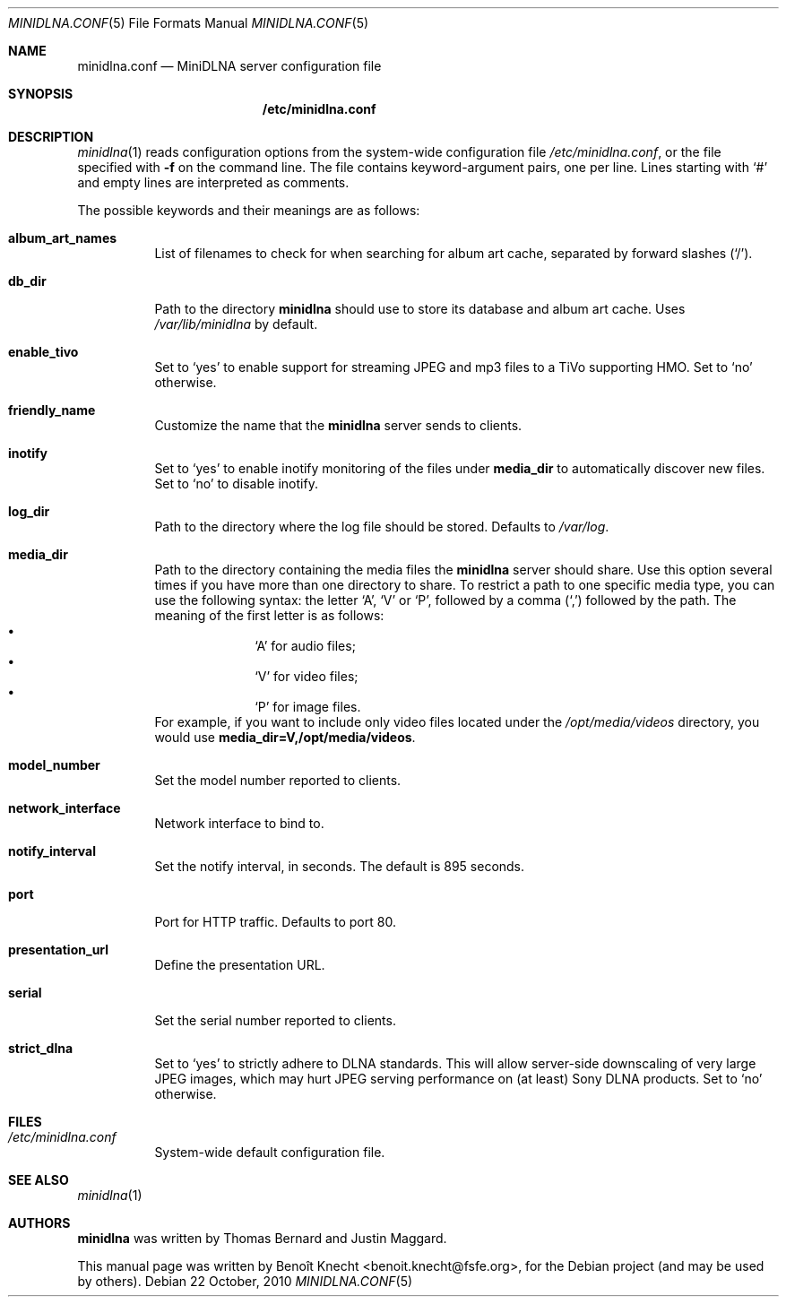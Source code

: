 .\" Man page for minidlna.conf
.\"
.\" This man page is based on the comments in the default configuration file
.\" shipped with the minidlna source. Consequently, it is licensed under the
.\" GPLv2.
.\"
.\" Copyright (C) 2009 Justin Maggard <jmaggard@users.sourceforge.net>
.\" Copyright (C) 2010 Benoît Knecht <benoit.knecht@fsfe.org>
.\"
.\"    This package is free software; you can redistribute it and/or modify
.\"    it under the terms of the GNU General Public License version 2 as
.\"    published by the Free Software Foundation.
.\"
.\"    This package is distributed in the hope that it will be useful,
.\"    but WITHOUT ANY WARRANTY; without even the implied warranty of
.\"    MERCHANTABILITY or FITNESS FOR A PARTICULAR PURPOSE.  See the
.\"    GNU General Public License for more details.
.\"
.\"    You should have received a copy of the GNU General Public License
.\"    along with this program. If not, see <http://www.gnu.org/licenses/>
.\"
.\" On Debian systems, the complete text of the GNU General
.\" Public License version 2 can be found in "/usr/share/common-licenses/GPL-2".
.Dd 22 October, 2010
.Dt MINIDLNA.CONF \&5 "File Formats Manual"
.Os Debian
.Sh NAME
.Nm minidlna.conf
.Nd MiniDLNA server configuration file
.Sh SYNOPSIS
.Nm /etc/minidlna.conf
.Sh DESCRIPTION
.Xr minidlna 1
reads configuration options from the system-wide configuration file
.Pa /etc/minidlna.conf ,
or the file specified with
.Fl f
on the command line. The file contains keyword-argument pairs, one per line.
Lines starting with
.Ql #
and empty lines are interpreted as comments.
.Pp
The possible
keywords and their meanings are as follows:
.Bl -tag -width Ds
.It Cm album_art_names
List of filenames to check for when searching for album art cache, separated by
forward slashes
.Pq Ql / .
.It Cm db_dir
Path to the directory
.Nm minidlna
should use to store its database and album art cache. Uses
.Pa /var/lib/minidlna
by default.
.It Cm enable_tivo
Set to
.Ql yes
to enable support for streaming JPEG and mp3 files to a TiVo supporting HMO.
Set to
.Ql no
otherwise.
.It Cm friendly_name
Customize the name that the
.Nm minidlna
server sends to clients.
.It Cm inotify
Set to
.Ql yes
to enable inotify monitoring of the files under
.Cm media_dir
to automatically discover new files. Set to
.Ql no
to disable inotify.
.It Cm log_dir
Path to the directory where the log file should be stored. Defaults to
.Pa /var/log .
.It Cm media_dir
Path to the directory containing the media files the
.Nm minidlna
server should share. Use this option several times if you have more than one
directory to share. To restrict a path to one specific media type, you can use
the following syntax: the letter
.Ql A ,
.Ql V
or
.Ql P ,
followed by a comma
.Pq Ql \&,
followed by the path. The meaning of the first letter is as follows:
.Bl -bullet -offset indent -compact
.It
.Ql A
for audio files;
.It
.Ql V
for video files;
.It
.Ql P
for image files.
.El
For example, if you want to include only video files located under the
.Pa /opt/media/videos
directory, you would use
.Cm media_dir=V,/opt/media/videos .
.It Cm model_number
Set the model number reported to clients.
.It Cm network_interface
Network interface to bind to.
.It Cm notify_interval
Set the notify interval, in seconds. The default is 895 seconds.
.It Cm port
Port for HTTP traffic. Defaults to port 80.
.It Cm presentation_url
.\" TODO: Needs a better description.
Define the presentation URL.
.It Cm serial
Set the serial number reported to clients.
.It Cm strict_dlna
Set to
.Ql yes
to strictly adhere to DLNA standards. This will allow server-side downscaling
of very large JPEG images, which may hurt JPEG serving performance on (at
least) Sony DLNA products. Set to
.Ql no
otherwise.
.El
.Sh FILES
.Bl -tag -width Ds
.It Pa /etc/minidlna.conf
System-wide default configuration file.
.El
.Sh SEE ALSO
.Xr minidlna 1
.Sh AUTHORS
.Nm minidlna
was written by Thomas Bernard and Justin Maggard.
.Pp
This manual page was written by Benoît Knecht <benoit.knecht@fsfe.org>,
for the Debian project (and may be used by others).
